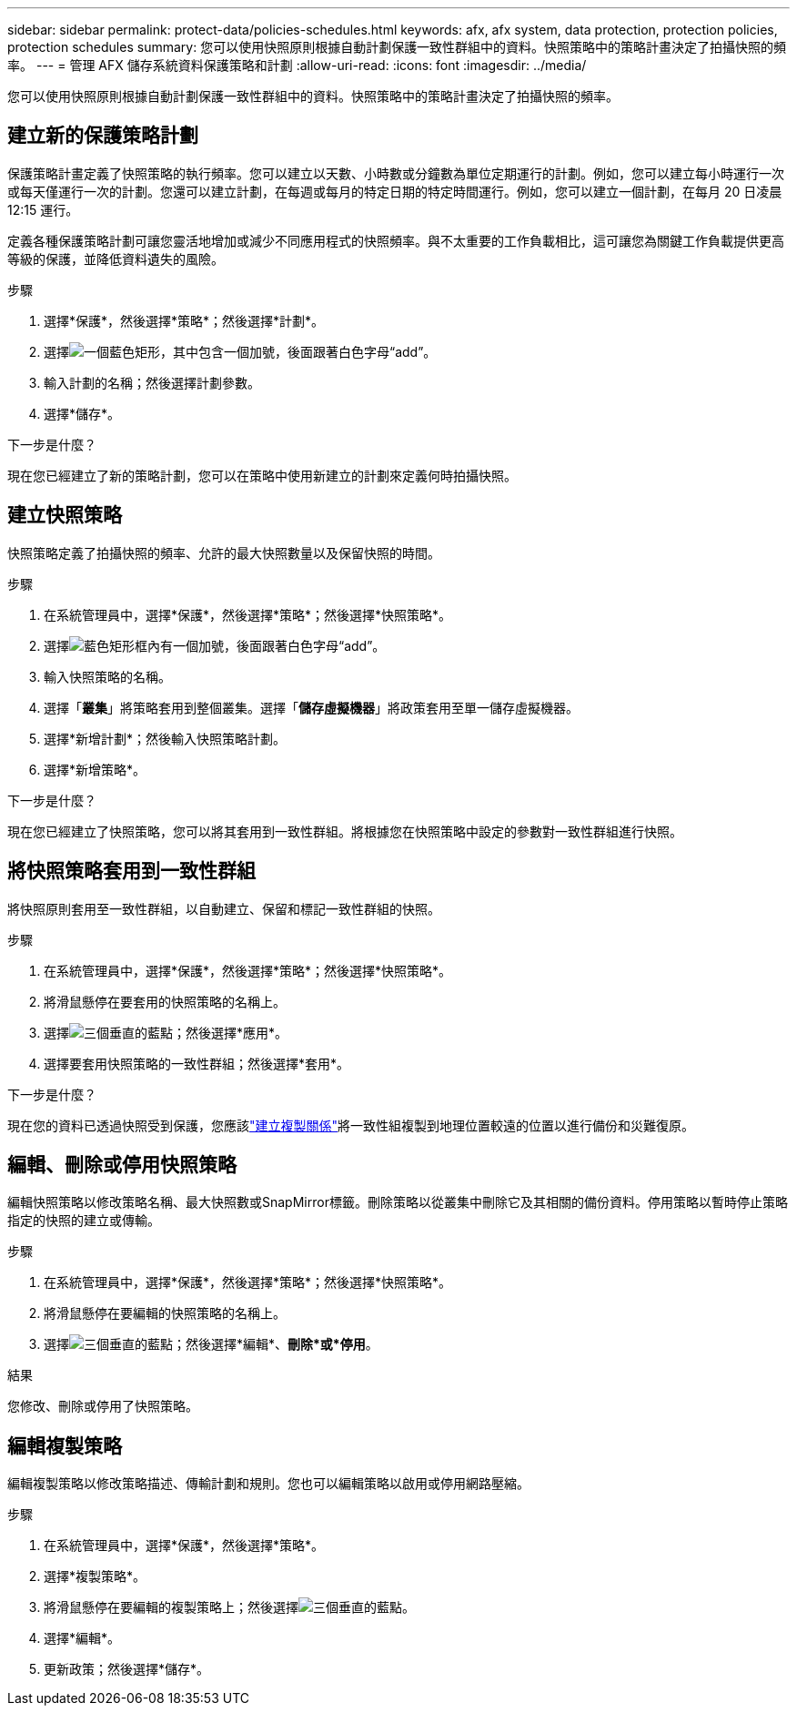 ---
sidebar: sidebar 
permalink: protect-data/policies-schedules.html 
keywords: afx, afx system, data protection, protection policies, protection schedules 
summary: 您可以使用快照原則根據自動計劃保護一致性群組中的資料。快照策略中的策略計畫決定了拍攝快照的頻率。 
---
= 管理 AFX 儲存系統資料保護策略和計劃
:allow-uri-read: 
:icons: font
:imagesdir: ../media/


[role="lead"]
您可以使用快照原則根據自動計劃保護一致性群組中的資料。快照策略中的策略計畫決定了拍攝快照的頻率。



== 建立新的保護策略計劃

保護策略計畫定義了快照策略的執行頻率。您可以建立以天數、小時數或分鐘數為單位定期運行的計劃。例如，您可以建立每小時運行一次或每天僅運行一次的計劃。您還可以建立計劃，在每週或每月的特定日期的特定時間運行。例如，您可以建立一個計劃，在每月 20 日凌晨 12:15 運行。

定義各種保護策略計劃可讓您靈活地增加或減少不同應用程式的快照頻率。與不太重要的工作負載相比，這可讓您為關鍵工作負載提供更高等級的保護，並降低資料遺失的風險。

.步驟
. 選擇*保護*，然後選擇*策略*；然後選擇*計劃*。
. 選擇image:icon_add_blue_bg.png["一個藍色矩形，其中包含一個加號，後面跟著白色字母“add”"]。
. 輸入計劃的名稱；然後選擇計劃參數。
. 選擇*儲存*。


.下一步是什麼？
現在您已經建立了新的策略計劃，您可以在策略中使用新建立的計劃來定義何時拍攝快照。



== 建立快照策略

快照策略定義了拍攝快照的頻率、允許的最大快照數量以及保留快照的時間。

.步驟
. 在系統管理員中，選擇*保護*，然後選擇*策略*；然後選擇*快照策略*。
. 選擇image:icon_add_blue_bg.png["藍色矩形框內有一個加號，後面跟著白色字母“add”"]。
. 輸入快照策略的名稱。
. 選擇「*叢集*」將策略套用到整個叢集。選擇「*儲存虛擬機器*」將政策套用至單一儲存虛擬機器。
. 選擇*新增計劃*；然後輸入快照策略計劃。
. 選擇*新增策略*。


.下一步是什麼？
現在您已經建立了快照策略，您可以將其套用到一致性群組。將根據您在快照策略中設定的參數對一致性群組進行快照。



== 將快照策略套用到一致性群組

將快照原則套用至一致性群組，以自動建立、保留和標記一致性群組的快照。

.步驟
. 在系統管理員中，選擇*保護*，然後選擇*策略*；然後選擇*快照策略*。
. 將滑鼠懸停在要套用的快照策略的名稱上。
. 選擇image:icon_kabob.gif["三個垂直的藍點"]；然後選擇*應用*。
. 選擇要套用快照策略的一致性群組；然後選擇*套用*。


.下一步是什麼？
現在您的資料已透過快照受到保護，您應該link:snapshot-replication.html#step-3-create-a-replication-relationship["建立複製關係"]將一致性組複製到地理位置較遠的位置以進行備份和災難復原。



== 編輯、刪除或停用快照策略

編輯快照策略以修改策略名稱、最大快照數或SnapMirror標籤。刪除策略以從叢集中刪除它及其相關的備份資料。停用策略以暫時停止策略指定的快照的建立或傳輸。

.步驟
. 在系統管理員中，選擇*保護*，然後選擇*策略*；然後選擇*快照策略*。
. 將滑鼠懸停在要編輯的快照策略的名稱上。
. 選擇image:icon_kabob.gif["三個垂直的藍點"]；然後選擇*編輯*、*刪除*或*停用*。


.結果
您修改、刪除或停用了快照策略。



== 編輯複製策略

編輯複製策略以修改策略描述、傳輸計劃和規則。您也可以編輯策略以啟用或停用網路壓縮。

.步驟
. 在系統管理員中，選擇*保護*，然後選擇*策略*。
. 選擇*複製策略*。
. 將滑鼠懸停在要編輯的複製策略上；然後選擇image:icon_kabob.gif["三個垂直的藍點"]。
. 選擇*編輯*。
. 更新政策；然後選擇*儲存*。

